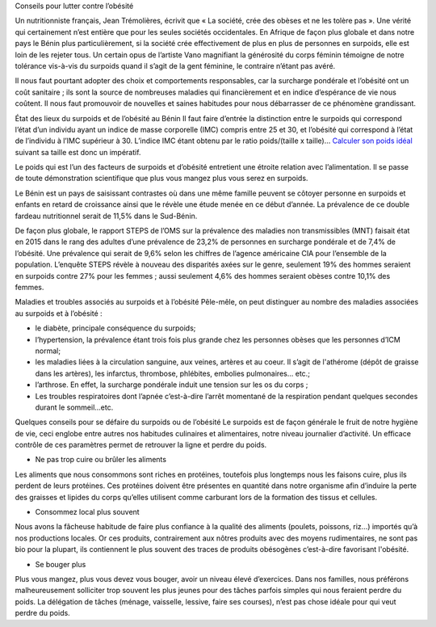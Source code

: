 Conseils pour lutter contre l’obésité

Un nutritionniste français, Jean Trémolières, écrivit que « La société, crée des obèses et ne les tolère pas ». Une vérité qui certainement n’est entière que pour les seules sociétés occidentales. En Afrique de façon plus globale et dans notre pays le Bénin plus particulièrement, si la société crée effectivement de plus en plus de personnes en surpoids, elle est loin de les rejeter tous. Un certain opus de l’artiste Vano magnifiant la générosité du corps féminin témoigne de notre tolérance vis-à-vis du surpoids quand il s’agit de la gent féminine, le contraire n’étant pas avéré. 

Il nous faut pourtant adopter des choix et comportements responsables, car la surcharge pondérale et l’obésité ont un coût sanitaire ; ils sont la source de nombreuses maladies qui financièrement et en indice d’espérance de vie nous coûtent. Il nous faut promouvoir de nouvelles et saines habitudes pour nous débarrasser de ce phénomène grandissant.

État des lieux du surpoids et de l’obésité au Bénin
Il faut faire d’entrée la distinction entre le surpoids qui correspond l’état d’un individu ayant un indice de masse corporelle (IMC) compris entre 25 et 30, et l’obésité qui correspond à l’état de l’individu à l’IMC supérieur à 30. L’indice IMC étant obtenu par le ratio poids/(taille x taille)… `Calculer son poids idéal
<https://sagessesante.fr/poids-ideal/>`_
suivant sa taille est donc un impératif. 

Le poids qui est l’un des facteurs de surpoids et d’obésité entretient une étroite relation avec l’alimentation. Il se passe de toute démonstration scientifique que plus vous mangez plus vous serez en surpoids.

Le Bénin est un pays de saisissant contrastes où dans une même famille peuvent se côtoyer personne en surpoids et enfants en retard de croissance ainsi que le révèle une étude menée en ce début d’année. La prévalence de ce double fardeau nutritionnel serait de 11,5% dans le Sud-Bénin. 

De façon plus globale, le rapport STEPS de l’OMS sur la prévalence des maladies non transmissibles (MNT) faisait état en 2015 dans le rang des adultes d’une prévalence de 23,2% de personnes en surcharge pondérale et de 7,4% de l’obésité. Une prévalence qui serait de 9,6% selon les chiffres de l’agence américaine CIA pour l’ensemble de la population. L’enquête STEPS révèle à nouveau des disparités axées sur le genre, seulement 19% des hommes seraient en surpoids contre 27% pour les femmes ; aussi seulement 4,6% des hommes seraient obèses contre 10,1% des femmes.

Maladies et troubles associés au surpoids et à l’obésité
Pêle-mêle, on peut distinguer au nombre des maladies associées au surpoids et à l’obésité :

•	le diabète, principale conséquence du surpoids;
•	l’hypertension, la prévalence étant trois fois plus grande chez les personnes obèses que les personnes d’ICM normal;
•	les maladies liées à la circulation sanguine, aux veines, artères et au coeur. Il s’agit de l'athérome (dépôt de graisse dans les artères), les infarctus, thrombose, phlébites, embolies pulmonaires... etc.;
•	l’arthrose. En effet, la surcharge pondérale induit une tension sur les os du corps ;
•	Les troubles respiratoires dont l’apnée c’est-à-dire l’arrêt momentané de la respiration pendant quelques secondes durant le sommeil...etc.

Quelques conseils pour se défaire du surpoids ou de l’obésité
Le surpoids est de façon générale le fruit de notre hygiène de vie, ceci englobe entre autres nos habitudes culinaires et alimentaires, notre niveau journalier d’activité. Un efficace contrôle de ces paramètres permet de retrouver la ligne et perdre du poids.

•	Ne pas trop cuire ou brûler les aliments
Les aliments que nous consommons sont riches en protéines, toutefois plus longtemps nous les faisons cuire, plus ils perdent de leurs protéines. Ces protéines doivent être présentes en quantité dans notre organisme afin d’induire la perte des graisses et lipides du corps qu’elles utilisent comme carburant lors de la formation des tissus et cellules.

•	Consommez local plus souvent
Nous avons la fâcheuse habitude de faire plus confiance à la qualité des aliments (poulets, poissons, riz…) importés qu’à nos productions locales. Or ces produits, contrairement aux nôtres produits avec des moyens rudimentaires, ne sont pas bio pour la plupart, ils contiennent le plus souvent des traces de produits obésogènes c’est-à-dire favorisant l'obésité.

•	Se bouger plus
Plus vous mangez, plus vous devez vous bouger, avoir un niveau élevé d’exercices. Dans nos familles, nous préférons malheureusement solliciter trop souvent les plus jeunes pour des tâches parfois simples qui nous feraient perdre du poids. La délégation de tâches (ménage, vaisselle, lessive, faire ses courses), n’est pas chose idéale pour qui veut perdre du poids.
